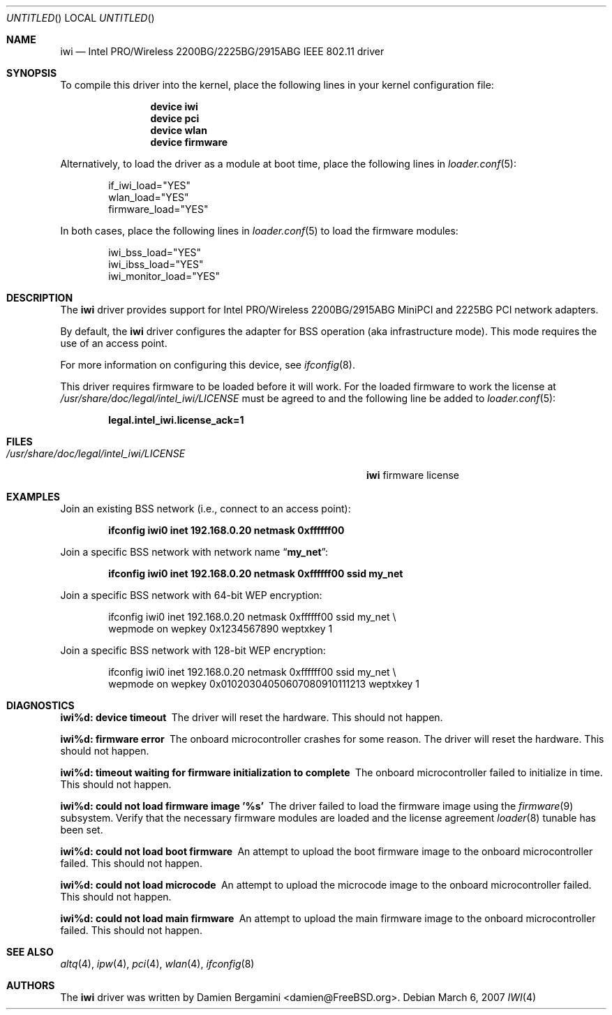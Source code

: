 .\" Copyright (c) 2004-2006
.\"	Damien Bergamini <damien.bergamini@free.fr>. All rights reserved.
.\"
.\" Redistribution and use in source and binary forms, with or without
.\" modification, are permitted provided that the following conditions
.\" are met:
.\" 1. Redistributions of source code must retain the above copyright
.\"    notice unmodified, this list of conditions, and the following
.\"    disclaimer.
.\" 2. Redistributions in binary form must reproduce the above copyright
.\"    notice, this list of conditions and the following disclaimer in the
.\"    documentation and/or other materials provided with the distribution.
.\"
.\" THIS SOFTWARE IS PROVIDED BY THE AUTHOR AND CONTRIBUTORS ``AS IS'' AND
.\" ANY EXPRESS OR IMPLIED WARRANTIES, INCLUDING, BUT NOT LIMITED TO, THE
.\" IMPLIED WARRANTIES OF MERCHANTABILITY AND FITNESS FOR A PARTICULAR PURPOSE
.\" ARE DISCLAIMED.  IN NO EVENT SHALL THE AUTHOR OR CONTRIBUTORS BE LIABLE
.\" FOR ANY DIRECT, INDIRECT, INCIDENTAL, SPECIAL, EXEMPLARY, OR CONSEQUENTIAL
.\" DAMAGES (INCLUDING, BUT NOT LIMITED TO, PROCUREMENT OF SUBSTITUTE GOODS
.\" OR SERVICES; LOSS OF USE, DATA, OR PROFITS; OR BUSINESS INTERRUPTION)
.\" HOWEVER CAUSED AND ON ANY THEORY OF LIABILITY, WHETHER IN CONTRACT, STRICT
.\" LIABILITY, OR TORT (INCLUDING NEGLIGENCE OR OTHERWISE) ARISING IN ANY WAY
.\" OUT OF THE USE OF THIS SOFTWARE, EVEN IF ADVISED OF THE POSSIBILITY OF
.\" SUCH DAMAGE.
.\"
.\" $FreeBSD: src/share/man/man4/iwi.4,v 1.18 2007/03/06 13:17:05 brueffer Exp $
.\"
.Dd March 6, 2007
.Os
.Dt IWI 4
.Sh NAME
.Nm iwi
.Nd "Intel PRO/Wireless 2200BG/2225BG/2915ABG IEEE 802.11 driver"
.Sh SYNOPSIS
To compile this driver into the kernel,
place the following lines in your
kernel configuration file:
.Bd -ragged -offset indent
.Cd "device iwi"
.Cd "device pci"
.Cd "device wlan"
.Cd "device firmware"
.Ed
.Pp
Alternatively, to load the driver as a
module at boot time, place the following lines in
.Xr loader.conf 5 :
.Bd -literal -offset indent
if_iwi_load="YES"
wlan_load="YES"
firmware_load="YES"
.Ed
.Pp
In both cases, place the following lines in
.Xr loader.conf 5
to load the firmware modules:
.Bd -literal -offset indent
iwi_bss_load="YES"
iwi_ibss_load="YES"
iwi_monitor_load="YES"
.Ed
.Sh DESCRIPTION
The
.Nm
driver provides support for
.Tn Intel
PRO/Wireless 2200BG/2915ABG MiniPCI and 2225BG PCI network adapters.
.Pp
By default, the
.Nm
driver configures the adapter for BSS operation (aka infrastructure mode).
This mode requires the use of an access point.
.Pp
For more information on configuring this device, see
.Xr ifconfig 8 .
.Pp
This driver requires firmware to be loaded before it will work.
For the loaded firmware to work the license at
.Pa /usr/share/doc/legal/intel_iwi/LICENSE
must be agreed to and the following line be added to
.Xr loader.conf 5 :
.Pp
.Dl "legal.intel_iwi.license_ack=1"
.Sh FILES
.Bl -tag -width ".Pa /usr/share/doc/legal/intel_iwi/LICENSE" -compact
.It Pa /usr/share/doc/legal/intel_iwi/LICENSE
.Nm
firmware license
.El
.Sh EXAMPLES
Join an existing BSS network (i.e., connect to an access point):
.Pp
.Dl "ifconfig iwi0 inet 192.168.0.20 netmask 0xffffff00"
.Pp
Join a specific BSS network with network name
.Dq Li my_net :
.Pp
.Dl "ifconfig iwi0 inet 192.168.0.20 netmask 0xffffff00 ssid my_net"
.Pp
Join a specific BSS network with 64-bit WEP encryption:
.Bd -literal -offset indent
ifconfig iwi0 inet 192.168.0.20 netmask 0xffffff00 ssid my_net \e
    wepmode on wepkey 0x1234567890 weptxkey 1
.Ed
.Pp
Join a specific BSS network with 128-bit WEP encryption:
.Bd -literal -offset indent
ifconfig iwi0 inet 192.168.0.20 netmask 0xffffff00 ssid my_net \e
    wepmode on wepkey 0x01020304050607080910111213 weptxkey 1
.Ed
.Sh DIAGNOSTICS
.Bl -diag
.It "iwi%d: device timeout"
The driver will reset the hardware.
This should not happen.
.It "iwi%d: firmware error"
The onboard microcontroller crashes for some reason.
The driver will reset the hardware.
This should not happen.
.It "iwi%d: timeout waiting for firmware initialization to complete"
The onboard microcontroller failed to initialize in time.
This should not happen.
.It "iwi%d: could not load firmware image '%s'"
The driver failed to load the firmware image using the
.Xr firmware 9
subsystem.
Verify that the necessary firmware modules are loaded and the
license agreement
.Xr loader 8
tunable has been set.
.It "iwi%d: could not load boot firmware"
An attempt to upload the boot firmware image to the onboard microcontroller
failed.
This should not happen.
.It "iwi%d: could not load microcode"
An attempt to upload the microcode image to the onboard microcontroller failed.
This should not happen.
.It "iwi%d: could not load main firmware"
An attempt to upload the main firmware image to the onboard microcontroller
failed.
This should not happen.
.El
.Sh SEE ALSO
.Xr altq 4 ,
.Xr ipw 4 ,
.Xr pci 4 ,
.Xr wlan 4 ,
.Xr ifconfig 8
.Sh AUTHORS
The
.Nm
driver was written by
.An Damien Bergamini Aq damien@FreeBSD.org .

